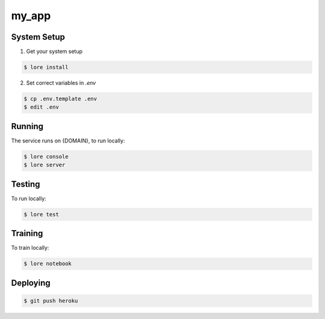 my_app
==========

System Setup
------------

1) Get your system setup

.. code::

  $ lore install

2) Set correct variables in `.env`

.. code::

  $ cp .env.template .env
  $ edit .env

Running
-------

The service runs on {DOMAIN}, to run locally:

.. code::

  $ lore console
  $ lore server

Testing
-------

To run locally:

.. code::

  $ lore test

Training
--------

To train locally:

.. code::

  $ lore notebook

Deploying
---------

.. code::

  $ git push heroku

.. _CircleCI: https://circleci.com/
.. _Domino: https://domino.io/
